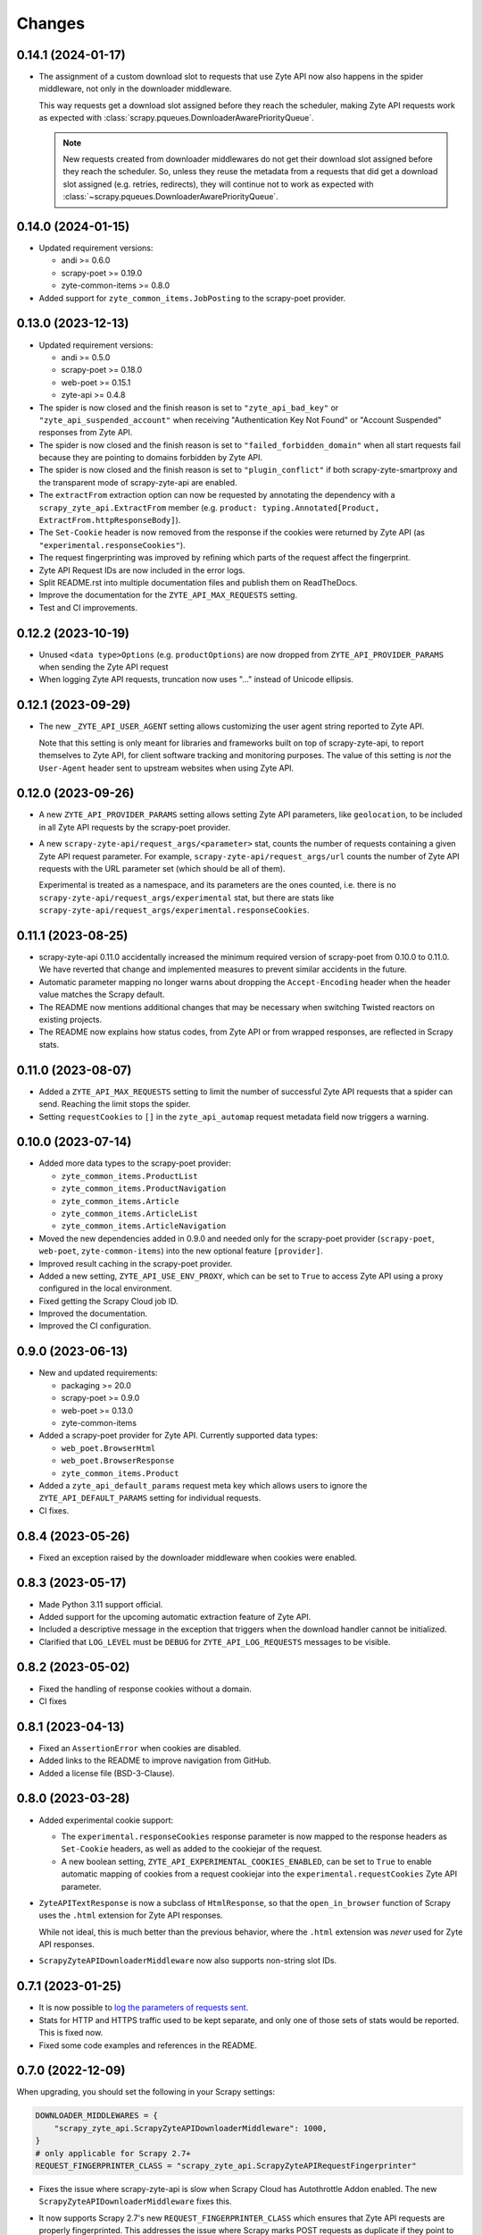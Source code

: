 Changes
=======

0.14.1 (2024-01-17)
-------------------

* The assignment of a custom download slot to requests that use Zyte API now
  also happens in the spider middleware, not only in the downloader middleware.

  This way requests get a download slot assigned before they reach the
  scheduler, making Zyte API requests work as expected with
  :class:`scrapy.pqueues.DownloaderAwarePriorityQueue`.

  .. note:: New requests created from downloader middlewares do not get their
            download slot assigned before they reach the scheduler. So, unless
            they reuse the metadata from a requests that did get a download
            slot assigned (e.g. retries, redirects), they will continue not to
            work as expected with
            :class:`~scrapy.pqueues.DownloaderAwarePriorityQueue`.

0.14.0 (2024-01-15)
-------------------

* Updated requirement versions:

  * andi >= 0.6.0
  * scrapy-poet >= 0.19.0
  * zyte-common-items >= 0.8.0

* Added support for ``zyte_common_items.JobPosting`` to the scrapy-poet provider.

0.13.0 (2023-12-13)
-------------------

* Updated requirement versions:

  * andi >= 0.5.0
  * scrapy-poet >= 0.18.0
  * web-poet >= 0.15.1
  * zyte-api >= 0.4.8

* The spider is now closed and the finish reason is set to
  ``"zyte_api_bad_key"`` or ``"zyte_api_suspended_account"`` when receiving
  "Authentication Key Not Found" or "Account Suspended" responses from Zyte
  API.

* The spider is now closed and the finish reason is set to
  ``"failed_forbidden_domain"`` when all start requests fail because they are
  pointing to domains forbidden by Zyte API.

* The spider is now closed and the finish reason is set to
  ``"plugin_conflict"`` if both scrapy-zyte-smartproxy and the transparent mode
  of scrapy-zyte-api are enabled.

* The ``extractFrom`` extraction option can now be requested by annotating the
  dependency with a ``scrapy_zyte_api.ExtractFrom`` member (e.g.
  ``product: typing.Annotated[Product, ExtractFrom.httpResponseBody]``).

* The ``Set-Cookie`` header is now removed from the response if the cookies
  were returned by Zyte API (as ``"experimental.responseCookies"``).

* The request fingerprinting was improved by refining which parts of the
  request affect the fingerprint.

* Zyte API Request IDs are now included in the error logs.

* Split README.rst into multiple documentation files and publish them on
  ReadTheDocs.

* Improve the documentation for the ``ZYTE_API_MAX_REQUESTS`` setting.

* Test and CI improvements.

0.12.2 (2023-10-19)
-------------------

* Unused ``<data type>Options`` (e.g. ``productOptions``) are now dropped
  from ``ZYTE_API_PROVIDER_PARAMS`` when sending the Zyte API request
* When logging Zyte API requests, truncation now uses
  "..." instead of Unicode ellipsis.

0.12.1 (2023-09-29)
-------------------

* The new ``_ZYTE_API_USER_AGENT`` setting allows customizing the user agent 
  string reported to Zyte API.
  
  Note that this setting is only meant for libraries and frameworks built on 
  top of scrapy-zyte-api, to report themselves to Zyte API, for client software 
  tracking and monitoring purposes. The value of this setting is *not* the 
  ``User-Agent`` header sent to upstream websites when using Zyte API.


0.12.0 (2023-09-26)
-------------------

* A new ``ZYTE_API_PROVIDER_PARAMS`` setting allows setting Zyte API
  parameters, like ``geolocation``, to be included in all Zyte API requests by
  the scrapy-poet provider.

* A new ``scrapy-zyte-api/request_args/<parameter>`` stat, counts the number of
  requests containing a given Zyte API request parameter. For example,
  ``scrapy-zyte-api/request_args/url`` counts the number of Zyte API requests
  with the URL parameter set (which should be all of them).

  Experimental is treated as a namespace, and its parameters are the ones
  counted, i.e. there is no ``scrapy-zyte-api/request_args/experimental`` stat,
  but there are stats like
  ``scrapy-zyte-api/request_args/experimental.responseCookies``.


0.11.1 (2023-08-25)
-------------------

* scrapy-zyte-api 0.11.0 accidentally increased the minimum required version of
  scrapy-poet from 0.10.0 to 0.11.0. We have reverted that change and
  implemented measures to prevent similar accidents in the future.

* Automatic parameter mapping no longer warns about dropping the
  ``Accept-Encoding`` header when the header value matches the Scrapy default.

* The README now mentions additional changes that may be necessary when
  switching Twisted reactors on existing projects.

* The README now explains how status codes, from Zyte API or from wrapped
  responses, are reflected in Scrapy stats.

0.11.0 (2023-08-07)
-------------------

* Added a ``ZYTE_API_MAX_REQUESTS`` setting to limit the number of successful
  Zyte API requests that a spider can send. Reaching the limit stops the
  spider.

* Setting ``requestCookies`` to ``[]`` in the ``zyte_api_automap`` request
  metadata field now triggers a warning.

0.10.0 (2023-07-14)
-------------------

* Added more data types to the scrapy-poet provider:

  * ``zyte_common_items.ProductList``
  * ``zyte_common_items.ProductNavigation``
  * ``zyte_common_items.Article``
  * ``zyte_common_items.ArticleList``
  * ``zyte_common_items.ArticleNavigation``

* Moved the new dependencies added in 0.9.0 and needed only for the scrapy-poet
  provider (``scrapy-poet``, ``web-poet``, ``zyte-common-items``) into the new
  optional feature ``[provider]``.

* Improved result caching in the scrapy-poet provider.

* Added a new setting, ``ZYTE_API_USE_ENV_PROXY``, which can be set to ``True``
  to access Zyte API using a proxy configured in the local environment.

* Fixed getting the Scrapy Cloud job ID.

* Improved the documentation.

* Improved the CI configuration.

0.9.0 (2023-06-13)
------------------

* New and updated requirements:

  * packaging >= 20.0
  * scrapy-poet >= 0.9.0
  * web-poet >= 0.13.0
  * zyte-common-items

* Added a scrapy-poet provider for Zyte API. Currently supported data types:

  * ``web_poet.BrowserHtml``
  * ``web_poet.BrowserResponse``
  * ``zyte_common_items.Product``

* Added a ``zyte_api_default_params`` request meta key which allows users to
  ignore the ``ZYTE_API_DEFAULT_PARAMS`` setting for individual requests.

* CI fixes.

0.8.4 (2023-05-26)
------------------

* Fixed an exception raised by the downloader middleware when cookies were
  enabled.


0.8.3 (2023-05-17)
------------------

* Made Python 3.11 support official.

* Added support for the upcoming automatic extraction feature of Zyte API.

* Included a descriptive message in the exception that triggers when the
  download handler cannot be initialized.

* Clarified that ``LOG_LEVEL`` must be ``DEBUG`` for ``ZYTE_API_LOG_REQUESTS``
  messages to be visible.


0.8.2 (2023-05-02)
------------------

* Fixed the handling of response cookies without a domain.

* CI fixes


0.8.1 (2023-04-13)
------------------

* Fixed an ``AssertionError`` when cookies are disabled.

* Added links to the README to improve navigation from GitHub.

* Added a license file (BSD-3-Clause).


0.8.0 (2023-03-28)
------------------

* Added experimental cookie support:

  * The ``experimental.responseCookies`` response parameter is now mapped to
    the response headers as ``Set-Cookie`` headers, as well as added to the
    cookiejar of the request.

  * A new boolean setting, ``ZYTE_API_EXPERIMENTAL_COOKIES_ENABLED``, can be
    set to ``True`` to enable automatic mapping of cookies from a request
    cookiejar into the ``experimental.requestCookies`` Zyte API parameter.

* ``ZyteAPITextResponse`` is now a subclass of ``HtmlResponse``, so that the
  ``open_in_browser`` function of Scrapy uses the ``.html`` extension for Zyte
  API responses.

  While not ideal, this is much better than the previous behavior, where the
  ``.html`` extension was *never* used for Zyte API responses.

* ``ScrapyZyteAPIDownloaderMiddleware`` now also supports non-string slot IDs.

0.7.1 (2023-01-25)
------------------

* It is now possible to `log the parameters of requests sent`_.

  .. _log the parameters of requests sent: https://github.com/scrapy-plugins/scrapy-zyte-api#logging-request-parameters

* Stats for HTTP and HTTPS traffic used to be kept separate, and only one of
  those sets of stats would be reported. This is fixed now.

* Fixed some code examples and references in the README.


0.7.0 (2022-12-09)
------------------

When upgrading, you should set the following in your Scrapy settings:

.. code-block:: python

  DOWNLOADER_MIDDLEWARES = {
      "scrapy_zyte_api.ScrapyZyteAPIDownloaderMiddleware": 1000,
  }
  # only applicable for Scrapy 2.7+
  REQUEST_FINGERPRINTER_CLASS = "scrapy_zyte_api.ScrapyZyteAPIRequestFingerprinter"

* Fixes the issue where scrapy-zyte-api is slow when Scrapy Cloud has Autothrottle
  Addon enabled. The new ``ScrapyZyteAPIDownloaderMiddleware`` fixes this.

* It now supports Scrapy 2.7's new ``REQUEST_FINGERPRINTER_CLASS`` which ensures
  that Zyte API requests are properly fingerprinted. This addresses the issue
  where Scrapy marks POST requests as duplicate if they point to the same URL
  despite having different request bodies. As a workaround, users were marking
  their requests with ``dont_filter=True`` to prevent such dupe filtering.

  For users having ``scrapy >= 2.7``, you can simply update your Scrapy settings
  to have ``REQUEST_FINGERPRINTER_CLASS = "scrapy_zyte_api.ScrapyZyteAPIRequestFingerprinter"``.

  If your Scrapy project performs other requests aside from Zyte API, you can set
  ``ZYTE_API_FALLBACK_REQUEST_FINGERPRINTER_CLASS = "custom.RequestFingerprinter"``
  to allow custom fingerprinting. By default, the default Scrapy request
  fingerprinter is used for non-Zyte API requests.

  For users having ``scrapy < 2.7``, check the following link to see different
  ways on handling the duplicate request issue:
  https://github.com/scrapy-plugins/scrapy-zyte-api#request-fingerprinting-before-scrapy-27.

  More information about the request fingerprinting topic can be found in
  https://github.com/scrapy-plugins/scrapy-zyte-api#request-fingerprinting.

* Various improvements to docs and tests.


0.6.0 (2022-10-20)
------------------

* Add a ``ZYTE_API_TRANSPARENT_MODE`` setting, ``False`` by default, which can
  be set to ``True`` to make all requests use Zyte API by default, with request
  parameters being automatically mapped to Zyte API parameters.
* Add a Request meta key, ``zyte_api_automap``, that can be used to enable
  automatic request parameter mapping for specific requests, or to modify the
  outcome of automatic request parameter mapping for specific requests.
* Add a ``ZYTE_API_AUTOMAP_PARAMS`` setting, which is a counterpart for
  ``ZYTE_API_DEFAULT_PARAMS`` that applies to requests where automatic request
  parameter mapping is enabled.
* Add the ``ZYTE_API_SKIP_HEADERS`` and ``ZYTE_API_BROWSER_HEADERS`` settings
  to control the automatic mapping of request headers.
* Add a ``ZYTE_API_ENABLED`` setting, ``True`` by default, which can be used to
  disable this plugin.
* Document how Zyte API responses are mapped to Scrapy response subclasses.

0.5.1 (2022-09-20)
------------------

* Raise the minimum dependency of Zyte API's Python API to ``zyte-api>=0.4.0``.
  This changes all the requests to Zyte API to have have ``Accept-Encoding: br``
  and automatically decompress brotli responses.
* Rename "Zyte Data API" to simply "Zyte API" in the README.
* Lower the minimum Scrapy version from ``2.6.0`` to ``2.0.1``.

0.5.0 (2022-08-25)
------------------

* Zyte Data API error responses (after retries) are no longer ignored, and
  instead raise a ``zyte_api.aio.errors.RequestError`` exception, which allows
  user-side handling of errors and provides better feedback for debugging.
* Allowed retry policies to be specified as import path strings, which is
  required for the ``ZYTE_API_RETRY_POLICY`` setting, and allows requests with
  the ``zyte_api_retry_policy`` request.meta key to remain serializable.
* Fixed the naming of stats for some error types.
* Updated the output examples on the README.

0.4.2 (2022-08-03)
------------------

* Cleaned up Scrapy stats names: fixed an issue with ``//``, renamed
  ``scrapy-zyte-api/api_error_types/..`` to ``scrapy-zyte-api/error_types/..``,
  added ``scrapy-zyte-api/error_types/<empty>`` for cases error type is unknown;
* Added error type to the error log messages
* Testing improvements

0.4.1 (2022-08-02)
------------------

Fixed incorrect 0.4.0 release.

0.4.0 (2022-08-02)
------------------

* Requires a more recent Python client library zyte-api_ ≥ 0.3.0.

* Stats from zyte-api are now copied into Scrapy stats. The
  ``scrapy-zyte-api/request_count`` stat has been renamed to
  ``scrapy-zyte-api/processed`` accordingly.

.. _zyte-api: https://github.com/zytedata/python-zyte-api


0.3.0 (2022-07-22)
------------------

* ``CONCURRENT_REQUESTS`` Scrapy setting is properly supported; in previous
  releases max concurrency of Zyte API requests was limited to 15.
* The retry policy for Zyte API requests can be overridden, using
  either ``ZYTE_API_RETRY_POLICY`` setting or ``zyte_api_retry_policy``
  request.meta key.
* Proper response.status is set when Zyte API returns ``statusCode``
  field.
* URL of the Zyte API server can be set using ``ZYTE_API_URL``
  Scrapy setting. This feature is currently used in tests.
* The minimum required Scrapy version (2.6.0) is now enforced in setup.py.
* Test and documentation improvements.

0.2.0 (2022-05-31)
------------------

* Remove the ``Content-Decoding`` header when returning the responses.
  This prevents Scrapy from decompressing already decompressed contents done
  by Zyte Data API. Otherwise, this leads to errors inside Scrapy's
  ``HttpCompressionMiddleware``.
* Introduce ``ZyteAPIResponse`` and ``ZyteAPITextResponse`` which are subclasses
  of ``scrapy.http.Response`` and ``scrapy.http.TextResponse`` respectively.
  These new response classes hold the raw Zyte Data API response in the
  ``raw_api_response`` attribute.
* Introduce a new setting named ``ZYTE_API_DEFAULT_PARAMS``.

    * At the moment, this only applies to Zyte API enabled ``scrapy.Request``
      (which is declared by having the ``zyte_api`` parameter in the Request
      meta having valid parameters, set to ``True``, or ``{}``).

* Specify in the **README** to set ``dont_filter=True`` when using the same
  URL but with different ``zyte_api`` parameters in the Request meta. This
  is a current workaround since Scrapy will tag them as duplicate requests
  and will result in duplication filtering.
* Various documentation improvements.

0.1.0 (2022-02-03)
------------------

* Initial release
